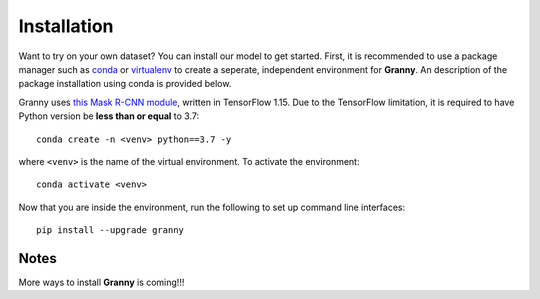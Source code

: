 Installation
============

Want to try on your own dataset? You can install our model to get started. First, it is recommended to use a package
manager such as `conda <https://www.anaconda.com/>`_ or `virtualenv <https://pypi.org/project/virtualenv/>`_ to create a seperate, independent environment for **Granny**. An description of the package installation using conda is provided below.

Granny uses `this Mask R-CNN module <https://github.com/matterport/Mask_RCNN/tree/v2.1>`_, written in
TensorFlow 1.15. Due to the TensorFlow limitation, it is required to have Python version be **less than or equal** to
3.7::

    conda create -n <venv> python==3.7 -y

where ``<venv>`` is the name of the virtual environment. 
To activate the environment::

    conda activate <venv>

Now that you are inside the environment, run the following to set up command line interfaces::

    pip install --upgrade granny

Notes
-----
More ways to install **Granny** is coming!!! 
